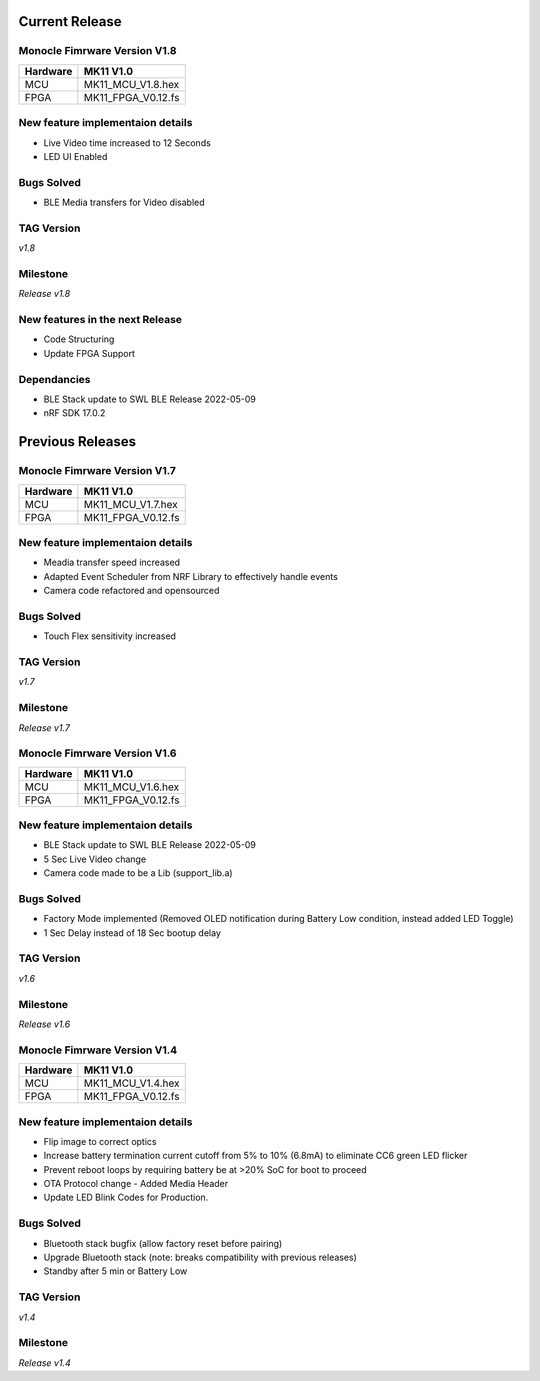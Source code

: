 Current Release
===============

Monocle Fimrware Version V1.8
-----------------------------

+----------+--------------------+
| Hardware | MK11 V1.0          |
+==========+====================+
| MCU      | MK11_MCU_V1.8.hex  |
+----------+--------------------+
| FPGA     | MK11_FPGA_V0.12.fs |
+----------+--------------------+

New feature implementaion details
---------------------------------
- Live Video time increased to 12 Seconds
- LED UI Enabled

Bugs Solved
-----------
- BLE Media transfers for Video disabled

TAG Version
-----------
*v1.8*

Milestone
---------
*Release v1.8*

New features in the next Release
--------------------------------
* Code Structuring
* Update FPGA Support

Dependancies
------------
* BLE Stack update to SWL BLE Release 2022-05-09
* nRF SDK 17.0.2

Previous Releases
=================

Monocle Fimrware Version V1.7
-----------------------------

+----------+--------------------+
| Hardware | MK11 V1.0          |
+==========+====================+
| MCU      | MK11_MCU_V1.7.hex  |
+----------+--------------------+
| FPGA     | MK11_FPGA_V0.12.fs |
+----------+--------------------+

New feature implementaion details
---------------------------------
- Meadia transfer speed increased
- Adapted Event Scheduler from NRF Library to effectively handle events
- Camera code refactored and opensourced

Bugs Solved
-----------
- Touch Flex sensitivity increased

TAG Version
-----------
*v1.7*

Milestone
---------
*Release v1.7*

Monocle Fimrware Version V1.6
-----------------------------

+----------+--------------------+
| Hardware | MK11 V1.0          |
+==========+====================+
| MCU      | MK11_MCU_V1.6.hex  |
+----------+--------------------+
| FPGA     | MK11_FPGA_V0.12.fs |
+----------+--------------------+

New feature implementaion details
---------------------------------
* BLE Stack update to SWL BLE Release 2022-05-09
* 5 Sec Live Video change
* Camera code made to be a Lib (support_lib.a)

Bugs Solved
-----------
* Factory Mode implemented (Removed OLED notification during Battery Low condition, instead added LED Toggle)
* 1 Sec Delay instead of 18 Sec bootup delay

TAG Version
-----------
*v1.6*

Milestone
---------
*Release v1.6*

Monocle Fimrware Version V1.4
-----------------------------

+----------+--------------------+
| Hardware | MK11 V1.0          |
+==========+====================+
| MCU      | MK11_MCU_V1.4.hex  |
+----------+--------------------+
| FPGA     | MK11_FPGA_V0.12.fs |
+----------+--------------------+

New feature implementaion details
---------------------------------
- Flip image to correct optics
- Increase battery termination current cutoff from 5% to 10% (6.8mA) to eliminate CC6 green LED flicker
- Prevent reboot loops by requiring battery be at >20% SoC for boot to proceed
- OTA Protocol change - Added Media Header
- Update LED Blink Codes for Production.

Bugs Solved
-----------
- Bluetooth stack bugfix (allow factory reset before pairing)
- Upgrade Bluetooth stack (note: breaks compatibility with previous releases)
- Standby after 5 min or Battery Low

TAG Version
-----------
*v1.4*

Milestone
---------
*Release v1.4*
